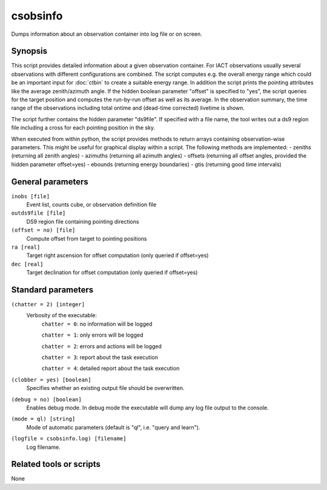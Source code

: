 .. _csobsinfo:

csobsinfo
=========

Dumps information about an observation container into log file or on 
screen.


Synopsis
--------

This script provides detailed information about a given observation container.
For IACT observations usually several observations with different configurations
are combined. The script computes e.g. the overall energy range which could be
an important input for :doc:`ctbin` to create a suitable energy range. In
addition the script prints the pointing attributes like the average
zenith/azimuth angle. If the hidden boolean parameter "offset" is specified to
"yes", the script queries for the target position and computes the run-by-run
offset as well as its average. In the observation summary, the time range of
the observations including total ontime and (dead-time corrected) livetime is
shown.

The script further contains the hidden parameter "ds9file". If specified with
a file name, the tool writes out a ds9 region file including a cross for each
pointing position in the sky.  

When executed from within python, the script provides methods to return arrays
containing observation-wise parameters. This might be useful for graphical
display within a script. The following methods are implemented:
- zeniths (returning all zenith angles)
- azimuths (returning all azimuth angles)
- offsets (returning all offset angles, provided the hidden parameter offset=yes)
- ebounds (returning energy boundaries)
- gtis (returning good time intervals)


General parameters
------------------

``inobs [file]``
    Event list, counts cube, or observation definition file

``outds9file [file]``
    DS9 region file containing pointing directions

``(offset = no) [file]``
    Compute offset from target to pointing positions

``ra [real]``
    Target right ascension for offset computation (only queried if offset=yes)

``dec [real]``
    Target declination for offset computation (only queried if offset=yes)


Standard parameters
-------------------

``(chatter = 2) [integer]``
    Verbosity of the executable:
     ``chatter = 0``: no information will be logged
     
     ``chatter = 1``: only errors will be logged
     
     ``chatter = 2``: errors and actions will be logged
     
     ``chatter = 3``: report about the task execution
     
     ``chatter = 4``: detailed report about the task execution
 	 	 
``(clobber = yes) [boolean]``
    Specifies whether an existing output file should be overwritten.
 	 	 
``(debug = no) [boolean]``
    Enables debug mode. In debug mode the executable will dump any log file output to the console.
 	 	 
``(mode = ql) [string]``
    Mode of automatic parameters (default is "ql", i.e. "query and learn").

``(logfile = csobsinfo.log) [filename]``
    Log filename.


Related tools or scripts
------------------------

None
